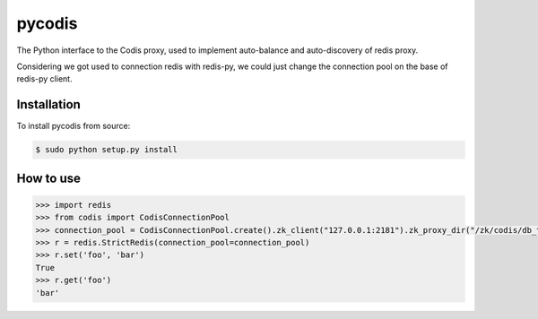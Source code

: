 pycodis
=======

The Python interface to the Codis proxy, used to implement auto-balance and auto-discovery of redis proxy.

Considering we got used to connection redis with redis-py, we could just change the connection pool on the base of redis-py client.

Installation
------------

To install pycodis from source:

.. code-block:: bash

    $ sudo python setup.py install

How to use
----------

.. code-block:: pycon

    >>> import redis 
    >>> from codis import CodisConnectionPool
    >>> connection_pool = CodisConnectionPool.create().zk_client("127.0.0.1:2181").zk_proxy_dir("/zk/codis/db_test/proxy").build()
    >>> r = redis.StrictRedis(connection_pool=connection_pool)
    >>> r.set('foo', 'bar')
    True
    >>> r.get('foo')
    'bar'
